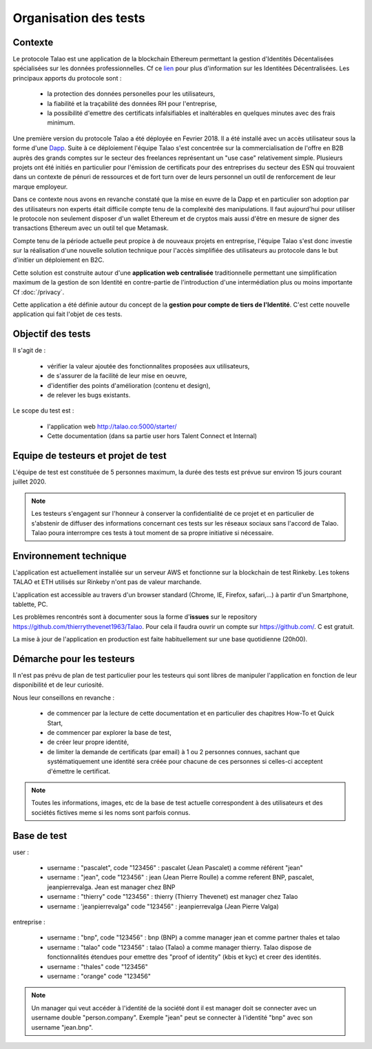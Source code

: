 
Organisation des tests 
=======================

Contexte
--------

Le protocole Talao est une application de la blockchain Ethereum permettant la gestion d'Identités Décentalisées spécialisées sur les données professionnelles.
Cf ce `lien <https://cryptoast.fr/identites-numeriques-decentralisees/>`_ pour plus d'information sur les Identitées Décentralisées. 
Les principaux apports du protocole sont :

   - la protection des données personelles pour les utilisateurs,
   - la fiabilité et la traçabilité des données RH pour l'entreprise,
   - la possibilité d'emettre des certificats infalsifiables et inaltérables en quelques minutes avec des frais minimum. 

Une première version du protocole Talao a été déployée en Fevrier 2018. Il a été installé avec un accès utilisateur sous la forme d'une `Dapp <https://freedapp.io/>`_.
Suite à ce déploiement l'équipe Talao s'est concentrée sur la commercialisation de l'offre en B2B auprès des grands comptes sur le secteur des freelances représentant un "use case" relativement simple.
Plusieurs projets ont été initiés en particulier pour l'émission de certificats pour des entreprises du secteur des ESN qui trouvaient dans un contexte de pénuri de 
ressources et de fort turn over de leurs personnel un outil de renforcement de leur marque employeur.

Dans ce contexte nous avons en revanche constaté que la mise en euvre de la Dapp et en particulier son adoption par des utilisateurs non experts était difficile compte tenu de la complexité des manipulations.
Il faut aujourd'hui pour utiliser le protocole non seulement disposer d'un wallet Ethereum et de cryptos mais aussi d'être en mesure de signer des transactions Ethereum avec un outil tel que Metamask.

Compte tenu de la période actuelle peut propice à de nouveaux projets en entreprise, l'équipe Talao s'est donc investie sur la réalisation d'une nouvelle solution technique pour l'accès
simplifiée des utilisateurs au protocole dans le but d'initier un déploiement en B2C.

Cette solution est construite autour d'une **application web centralisée** traditionnelle permettant une simplification maximum de la gestion de son Identité 
en contre-partie de l'introduction d'une intermédiation plus ou moins importante Cf :doc:`/privacy`.

Cette application a été définie autour du concept de la **gestion pour compte de tiers de l'Identité**. C'est cette nouvelle application qui fait l'objet de ces tests.


Objectif des tests
------------------

Il s'agit de :

   - vérifier la valeur ajoutée des fonctionnalites proposées aux utilisateurs,
   - de s'assurer de la facilité de leur mise en oeuvre,
   - d'identifier des points d'amélioration (contenu et design),
   - de relever les bugs existants.
   
Le scope du test est :

   - l'application web http://talao.co:5000/starter/
   - Cette documentation (dans sa partie user hors Talent Connect et Internal) 
   
   
Equipe de testeurs et projet de test
------------------------------------

L'équipe de test est constituée de 5 personnes maximum, la durée des tests est prévue sur environ 15 jours courant juillet 2020.

.. note::  Les testeurs s'engagent sur l'honneur à conserver la confidentialité de ce projet et en particulier de s'abstenir de diffuser des informations concernant ces tests sur les réseaux sociaux sans l'accord de Talao.
           Talao poura interrompre ces tests à tout moment de sa propre initiative si nécessaire.

Environnement technique
-----------------------

L'application est actuellement installée sur un serveur AWS et fonctionne sur la blockchain de test Rinkeby. Les tokens TALAO et ETH utilisés sur Rinkeby n'ont pas de valeur marchande.

L'application est accessible au travers d'un browser standard (Chrome, IE, Firefox, safari,...) à partir d'un Smartphone, tablette, PC.
 
Les problèmes rencontrés sont à documenter sous la forme d'**issues** sur le repository https://github.com/thierrythevenet1963/Talao.
Pour cela il faudra ouvrir un compte sur https://github.com/. C est gratuit.

La mise à jour de l'application en production est faite habituellement sur une base quotidienne (20h00).


Démarche pour les testeurs
--------------------------

Il n'est pas prévu de plan de test particulier pour les testeurs qui sont libres de manipuler l'application en fonction de leur disponibilité et de leur curiosité.

Nous leur conseillons en revanche :

   - de commencer par la lecture de cette documentation et en particulier des chapitres How-To et Quick Start,
   - de commencer par explorer la base de test,
   - de créer leur propre identité,
   - de limiter la demande de certificats (par email) à 1 ou 2 personnes connues, sachant que systématiquement une identité sera créée pour chacune de ces personnes si celles-ci acceptent d'émettre le certificat. 
   
.. note::  Toutes les informations, images, etc de la base de test actuelle correspondent à des utilisateurs et des sociétés fictives meme si les noms sont parfois connus. 


Base de test
------------

user :

    - username : "pascalet", code "123456" : pascalet (Jean Pascalet) a comme référent "jean"
    - username : "jean", code "123456" : jean (Jean Pierre Roulle) a comme referent BNP, pascalet, jeanpierrevalga. Jean est manager chez BNP
    - username : "thierry" code "123456" : thierry (Thierry Thevenet) est manager chez Talao 
    - username : 'jeanpierrevalga" code "123456" : jeanpierrevalga (Jean Pierre Valga)
    
entreprise :

    - username : "bnp", code "123456" : bnp (BNP) a comme manager jean et comme partner thales et talao
    - username : "talao" code "123456" : talao (Talao) a comme manager thierry. Talao dispose de fonctionnalités étendues pour emettre des "proof of identity" (kbis et kyc) et creer des identités.
    - username : "thales" code "123456"
    - username : "orange" code "123456"


.. note:: Un manager qui veut accéder à l'identité de la société dont il est manager doit se connecter avec un username double "person.company". Exemple "jean" peut se connecter 
          à l'identité "bnp" avec son username "jean.bnp".  
